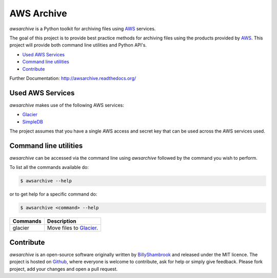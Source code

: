 AWS Archive
===========

`awsarchive` is a Python toolkit for archiving files using AWS_ services.

The goal of this project is to provide best practice methods for archiving files
using the products provided by AWS_. This project will provide both command
line utilities and Python API's.

* `Used AWS Services`_
* `Command line utilities`_
* `Contribute`_

Further Documentation: http://awsarchive.readthedocs.org/


Used AWS Services
-----------------

`awsarchive` makes use of the following AWS services:

* Glacier_
* SimpleDB_

The project assumes that you have a single AWS access and secret key that can be
used across the AWS services used.


Command line utilities
----------------------

`awsarchive` can be accessed via the command line using `awsarchive` followed
by the command you wish to perform.

To list all the commands available do:

.. code-block:: bash

  $ awsarchive --help

or to get help for a specific command do:

.. code-block:: bash

  $ awsarchive <command> --help

======== ==========================
Commands Description
======== ==========================
glacier  Move files to Glacier_.
======== ==========================


Contribute
----------

`awsarchive` is an open-source software originally written by BillyShambrook_ 
and released under the MIT licence. The project is hosted on Github_, where
everyone is welcome to contribute, ask for help or simply give feedback. Please
fork project, add your changes and open a pull request.

.. _AWS: http://aws.amazon.com/
.. _Glacier: http://aws.amazon.com/glacier/
.. _SimpleDB: http://aws.amazon.com/simpledb/
.. _BillyShambrook: https://github.com/billyshambrook
.. _Github: https://github.com/billyshambrook/awsarchive
